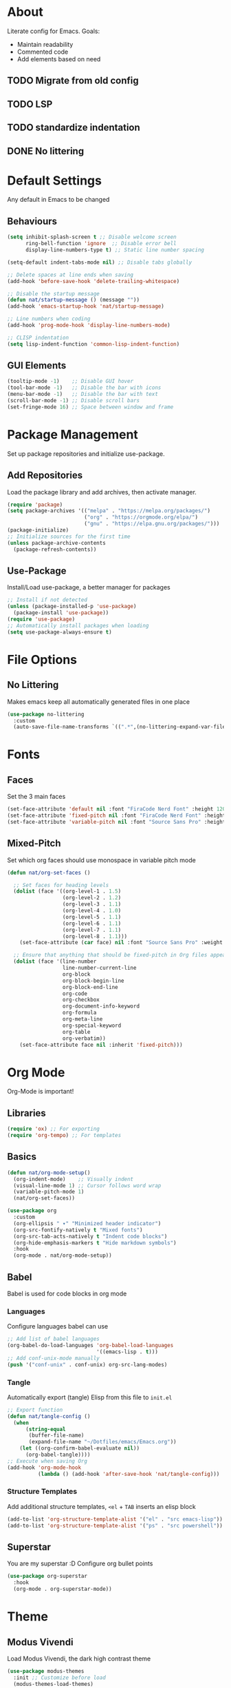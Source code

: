 #+PROPERTY: header-args:emacs-lisp :tangle ./init.el :mkdirp yes
* About

Literate config for Emacs. Goals:
- Maintain readability
- Commented code
- Add elements based on need

** TODO Migrate from old config
** TODO LSP
** TODO standardize indentation
** DONE No littering

* Default Settings

Any default in Emacs to be changed

** Behaviours

#+begin_src emacs-lisp
  (setq inhibit-splash-screen t	;; Disable welcome screen
        ring-bell-function 'ignore  ;; Disable error bell
        display-line-numbers-type t) ;; Static line number spacing

  (setq-default indent-tabs-mode nil) ;; Disable tabs globally

  ;; Delete spaces at line ends when saving
  (add-hook 'before-save-hook 'delete-trailing-whitespace)

  ;; Disable the startup message
  (defun nat/startup-message () (message ""))
  (add-hook 'emacs-startup-hook 'nat/startup-message)

  ;; Line numbers when coding
  (add-hook 'prog-mode-hook 'display-line-numbers-mode)

  ;; CLISP indentation
  (setq lisp-indent-function 'common-lisp-indent-function)
#+end_src

** GUI Elements

#+begin_src emacs-lisp
  (tooltip-mode -1)    ;; Disable GUI hover
  (tool-bar-mode -1)   ;; Disable the bar with icons
  (menu-bar-mode -1)   ;; Disable the bar with text
  (scroll-bar-mode -1) ;; Disable scroll bars
  (set-fringe-mode 16) ;; Space between window and frame
#+end_src

* Package Management

Set up package repositories and initialize use-package.

** Add Repositories

Load the package library and add archives, then activate manager.

#+begin_src emacs-lisp
  (require 'package)
  (setq package-archives '(("melpa" . "https://melpa.org/packages/")
                           ("org" . "https://orgmode.org/elpa/")
                           ("gnu" . "https://elpa.gnu.org/packages/")))
  (package-initialize)
  ;; Initialize sources for the first time
  (unless package-archive-contents
    (package-refresh-contents))
#+end_src

** Use-Package

Install/Load use-package, a better manager for packages

#+begin_src emacs-lisp
  ;; Install if not detected
  (unless (package-installed-p 'use-package)
    (package-install 'use-package))
  (require 'use-package)
  ;; Automatically install packages when loading
  (setq use-package-always-ensure t)
#+end_src

* File Options
** No Littering

Makes emacs keep all automatically generated files in one place

#+begin_src emacs-lisp
  (use-package no-littering
    :custom
    (auto-save-file-name-transforms `((".*",(no-littering-expand-var-file-name "auto-save/") t)) "Change location for auto-saved files"))
#+end_src
* Fonts

** Faces

Set the 3 main faces

#+begin_src emacs-lisp
  (set-face-attribute 'default nil :font "FiraCode Nerd Font" :height 120)
  (set-face-attribute 'fixed-pitch nil :font "FiraCode Nerd Font" :height 1.0)
  (set-face-attribute 'variable-pitch nil :font "Source Sans Pro" :height 1.0)
#+end_src

** Mixed-Pitch

Set which org faces should use monospace in variable pitch mode

#+begin_src emacs-lisp
  (defun nat/org-set-faces ()

    ;; Set faces for heading levels
    (dolist (face '((org-level-1 . 1.5)
                    (org-level-2 . 1.2)
                    (org-level-3 . 1.1)
                    (org-level-4 . 1.0)
                    (org-level-5 . 1.1)
                    (org-level-6 . 1.1)
                    (org-level-7 . 1.1)
                    (org-level-8 . 1.1)))
      (set-face-attribute (car face) nil :font "Source Sans Pro" :weight 'regular :height (cdr face)))

    ;; Ensure that anything that should be fixed-pitch in Org files appears that way
    (dolist (face '(line-number
                    line-number-current-line
                    org-block
                    org-block-begin-line
                    org-block-end-line
                    org-code
                    org-checkbox
                    org-document-info-keyword
                    org-formula
                    org-meta-line
                    org-special-keyword
                    org-table
                    org-verbatim))
      (set-face-attribute face nil :inherit 'fixed-pitch)))
#+end_src

* Org Mode

Org-Mode is important!

** Libraries
#+begin_src emacs-lisp
  (require 'ox) ;; For exporting
  (require 'org-tempo) ;; For templates
#+end_src

** Basics

#+begin_src emacs-lisp
  (defun nat/org-mode-setup()
    (org-indent-mode)    ;; Visually indent
    (visual-line-mode 1) ;; Cursor follows word wrap
    (variable-pitch-mode 1)
    (nat/org-set-faces))

  (use-package org
    :custom
    (org-ellipsis " ▾" "Minimized header indicator")
    (org-src-fontify-natively t "Mixed fonts")
    (org-src-tab-acts-natively t "Indent code blocks")
    (org-hide-emphasis-markers t "Hide markdown symbols")
    :hook
    (org-mode . nat/org-mode-setup))
#+end_src

** Babel

Babel is used for code blocks in org mode

*** Languages

Configure languages babel can use

#+begin_src emacs-lisp
  ;; Add list of babel languages
  (org-babel-do-load-languages 'org-babel-load-languages
                               '((emacs-lisp . t)))
  ;; Add conf-unix-mode manually
  (push '("conf-unix" . conf-unix) org-src-lang-modes)
#+end_src

*** Tangle

Automatically export (tangle) Elisp from this file to =init.el=

#+begin_src emacs-lisp
  ;; Export function
  (defun nat/tangle-config ()
    (when
        (string-equal
         (buffer-file-name)
         (expand-file-name "~/Dotfiles/emacs/Emacs.org"))
      (let ((org-confirm-babel-evaluate nil))
        (org-babel-tangle))))
  ;; Execute when saving Org
  (add-hook 'org-mode-hook
            (lambda () (add-hook 'after-save-hook 'nat/tangle-config)))
#+end_src

*** Structure Templates

Add additional structure templates, =<el= + =TAB= inserts an elisp block

#+begin_src emacs-lisp
(add-to-list 'org-structure-template-alist '("el" . "src emacs-lisp"))
(add-to-list 'org-structure-template-alist '("ps" . "src powershell"))
#+end_src

** Superstar

You are my superstar :D
Configure org bullet points

#+begin_src emacs-lisp
  (use-package org-superstar
    :hook
    (org-mode . org-superstar-mode))
#+end_src

* Theme
** Modus Vivendi

Load Modus Vivendi, the dark high contrast theme

#+begin_src emacs-lisp
  (use-package modus-themes
    :init ;; Customize before load
    (modus-themes-load-themes)
    :config
    (load-theme 'modus-vivendi t))
#+end_src
* Languages
** TODO Powershell

#+begin_src emacs-lisp
  (use-package powershell
    :custom
    (powershell-indent 2 "Spacing after line")
    )
#+end_src
* LSP
** TODO Basics

[[https://emacs-lsp.github.io/lsp-mode/page/installation/][site]]

#+begin_src emacs-lisp
  (use-package lsp-mode
    :custom
    (lsp-keymap-prefix "C-c l")
    :hook
    (powershell-mode . lsp)
    (python-mode . lsp)
    (java-mode . lsp)
    (lsp-mode . lsp-enable-which-key-integration))
#+end_src

** TODO LSP Pyright
#+begin_src emacs-lisp
  (use-package lsp-pyright
      :after lsp-mode)
#+end_src

** TODO LSP Java
#+begin_src emacs-lisp
  (use-package lsp-java
      :after lsp-mode)
#+end_src
* Unsorted Packages
** Which-Key
#+begin_src emacs-lisp
  (use-package which-key
    :init
    (which-key-mode)
    :custom
    (which-key-idle-delay 3.0))
#+end_src
** Rainbow-Delimiters
#+begin_src emacs-lisp
  (use-package rainbow-delimiters
    :hook
    (prog-mode . rainbow-delimiters-mode))
#+end_src
** Company
#+begin_src emacs-lisp
  (use-package company
    :after lsp-mode
    :custom
    (company-minimum-prefix-length 1)
    (company-idle-delay (lambda()(if(company-in-string-or-comment) nil 0.0)))
    :hook
    (lsp-mode . company-mode))
#+end_src
** Markdown-Mode
#+begin_src emacs-lisp
  (use-package markdown-mode
    :custom
    (markdown-fontify-code-blocks-natively t "Syntax highlighting")
    :config
    (push '("powershell" . powershell-mode) markdown-code-lang-modes)
    (push '("pwsh" . powershell-mode) markdown-code-lang-modes))
#+end_src
** Vertico
#+begin_src emacs-lisp
  (use-package vertico
    :init
    (vertico-mode))
#+end_src
